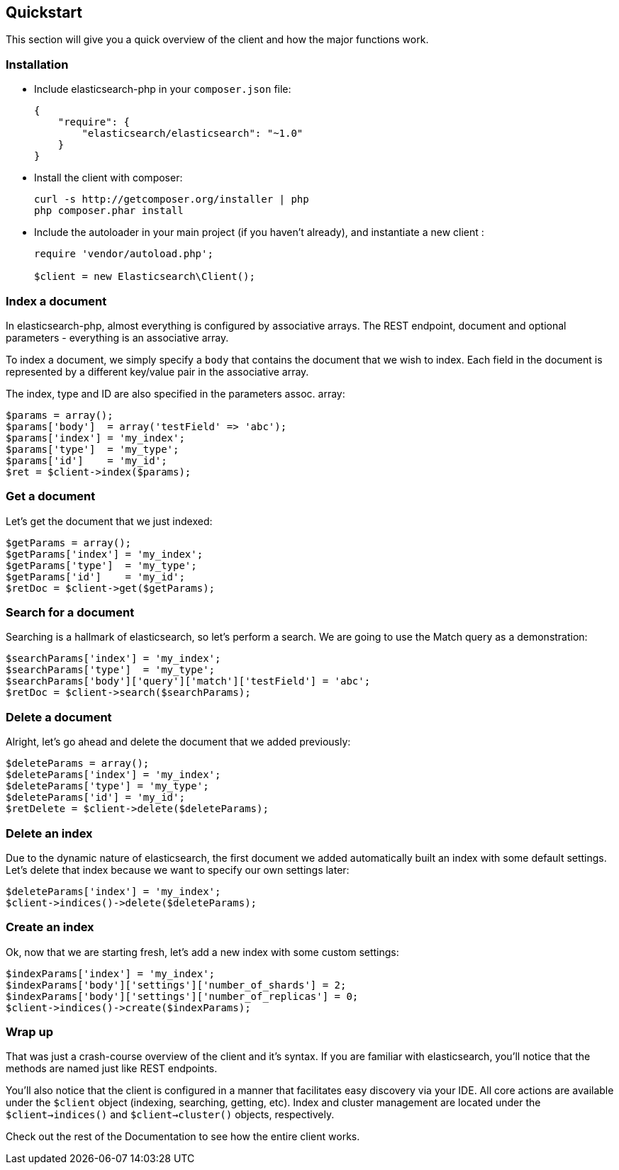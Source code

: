 
== Quickstart

This section will give you a quick overview of the client and how the major functions work.

=== Installation

* Include elasticsearch-php in your `composer.json` file:
+
[source,json]
----------------------------
{
    "require": {
        "elasticsearch/elasticsearch": "~1.0"
    }
}
----------------------------

* Install the client with composer:
+
[source,shell]
----------------------------
curl -s http://getcomposer.org/installer | php
php composer.phar install
----------------------------

* Include the autoloader in your main project (if you haven't already), and instantiate a new client :
+
[source,php]
----------------------------
require 'vendor/autoload.php';

$client = new Elasticsearch\Client();
----------------------------


=== Index a document

In elasticsearch-php, almost everything is configured by associative arrays.  The REST endpoint, document and optional parameters - everything is an associative array.

To index a document, we simply specify a `body` that contains the document that we wish to index.  Each field in the document is represented by a different key/value pair in the associative array.

The index, type and ID are also specified in the parameters assoc. array:

[source,php]
----------------------------
$params = array();
$params['body']  = array('testField' => 'abc');
$params['index'] = 'my_index';
$params['type']  = 'my_type';
$params['id']    = 'my_id';
$ret = $client->index($params);
----------------------------

=== Get a document

Let's get the document that we just indexed:

[source,php]
----------------------------
$getParams = array();
$getParams['index'] = 'my_index';
$getParams['type']  = 'my_type';
$getParams['id']    = 'my_id';
$retDoc = $client->get($getParams);
----------------------------

=== Search for a document

Searching is a hallmark of elasticsearch, so let's perform a search.  We are going to use the Match query as a demonstration:

[source,php]
----------------------------
$searchParams['index'] = 'my_index';
$searchParams['type']  = 'my_type';
$searchParams['body']['query']['match']['testField'] = 'abc';
$retDoc = $client->search($searchParams);
----------------------------

=== Delete a document

Alright, let's go ahead and delete the document that we added previously:

[source,php]
----------------------------
$deleteParams = array();
$deleteParams['index'] = 'my_index';
$deleteParams['type'] = 'my_type';
$deleteParams['id'] = 'my_id';
$retDelete = $client->delete($deleteParams);
----------------------------

=== Delete an index

Due to the dynamic nature of elasticsearch, the first document we added automatically built an index with some default settings.  Let's delete that index because we want to specify our own settings later:

[source,php]
----------------------------
$deleteParams['index'] = 'my_index';
$client->indices()->delete($deleteParams);
----------------------------

=== Create an index

Ok, now that we are starting fresh, let's add a new index with some custom settings:

[source,php]
----------------------------
$indexParams['index'] = 'my_index';
$indexParams['body']['settings']['number_of_shards'] = 2;
$indexParams['body']['settings']['number_of_replicas'] = 0;
$client->indices()->create($indexParams);
----------------------------

=== Wrap up

That was just a crash-course overview of the client and it's syntax.  If you are familiar with elasticsearch, you'll notice that the methods are named just like REST endpoints.

You'll also notice that the client is configured in a manner that facilitates easy discovery via your IDE.  All core actions are available under the `$client` object (indexing, searching, getting, etc).  Index and cluster management are located under the `$client->indices()` and `$client->cluster()` objects, respectively.

Check out the rest of the Documentation to see how the entire client works.

